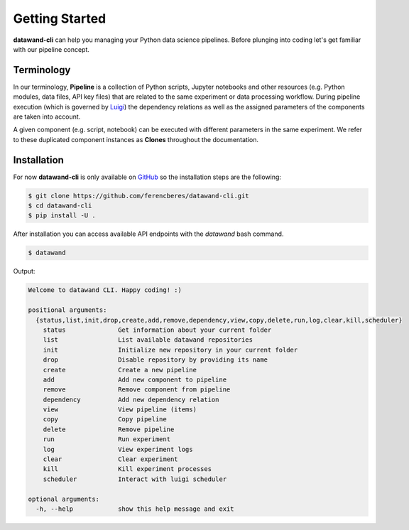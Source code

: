 Getting Started
===============

**datawand-cli** can help you managing your Python data science pipelines. Before plunging into coding let's get familiar with our pipeline concept.

Terminology
-----------

In our terminology, **Pipeline** is a collection of Python scripts, Jupyter notebooks and other resources (e.g. Python modules, data files, API key files) that are related to the same experiment or data processing workflow. During pipeline execution (which is governed by `Luigi <https://github.com/spotify/luigi>`_) the dependency relations as well as the assigned parameters of the components are taken into account.

A given component (e.g. script, notebook) can be executed with different parameters in the same experiment. We refer to these duplicated component instances as **Clones** throughout the documentation.

Installation
------------

For now **datawand-cli** is only available on `GitHub <https://github.com/ferencberes/datawand-cli>`_ so the installation steps are the following:

.. code-block:: bash

   $ git clone https://github.com/ferencberes/datawand-cli.git
   $ cd datawand-cli
   $ pip install -U .

After installation you can access available API endpoints with the *datawand* bash command.

.. code-block:: bash

   $ datawand

Output:

.. code-block:: bash
   
  Welcome to datawand CLI. Happy coding! :)

  positional arguments:
    {status,list,init,drop,create,add,remove,dependency,view,copy,delete,run,log,clear,kill,scheduler}
      status              Get information about your current folder
      list                List available datawand repositories
      init                Initialize new repository in your current folder
      drop                Disable repository by providing its name
      create              Create a new pipeline
      add                 Add new component to pipeline
      remove              Remove component from pipeline
      dependency          Add new dependency relation
      view                View pipeline (items)
      copy                Copy pipeline
      delete              Remove pipeline
      run                 Run experiment
      log                 View experiment logs
      clear               Clear experiment
      kill                Kill experiment processes
      scheduler           Interact with luigi scheduler

  optional arguments:
    -h, --help            show this help message and exit
